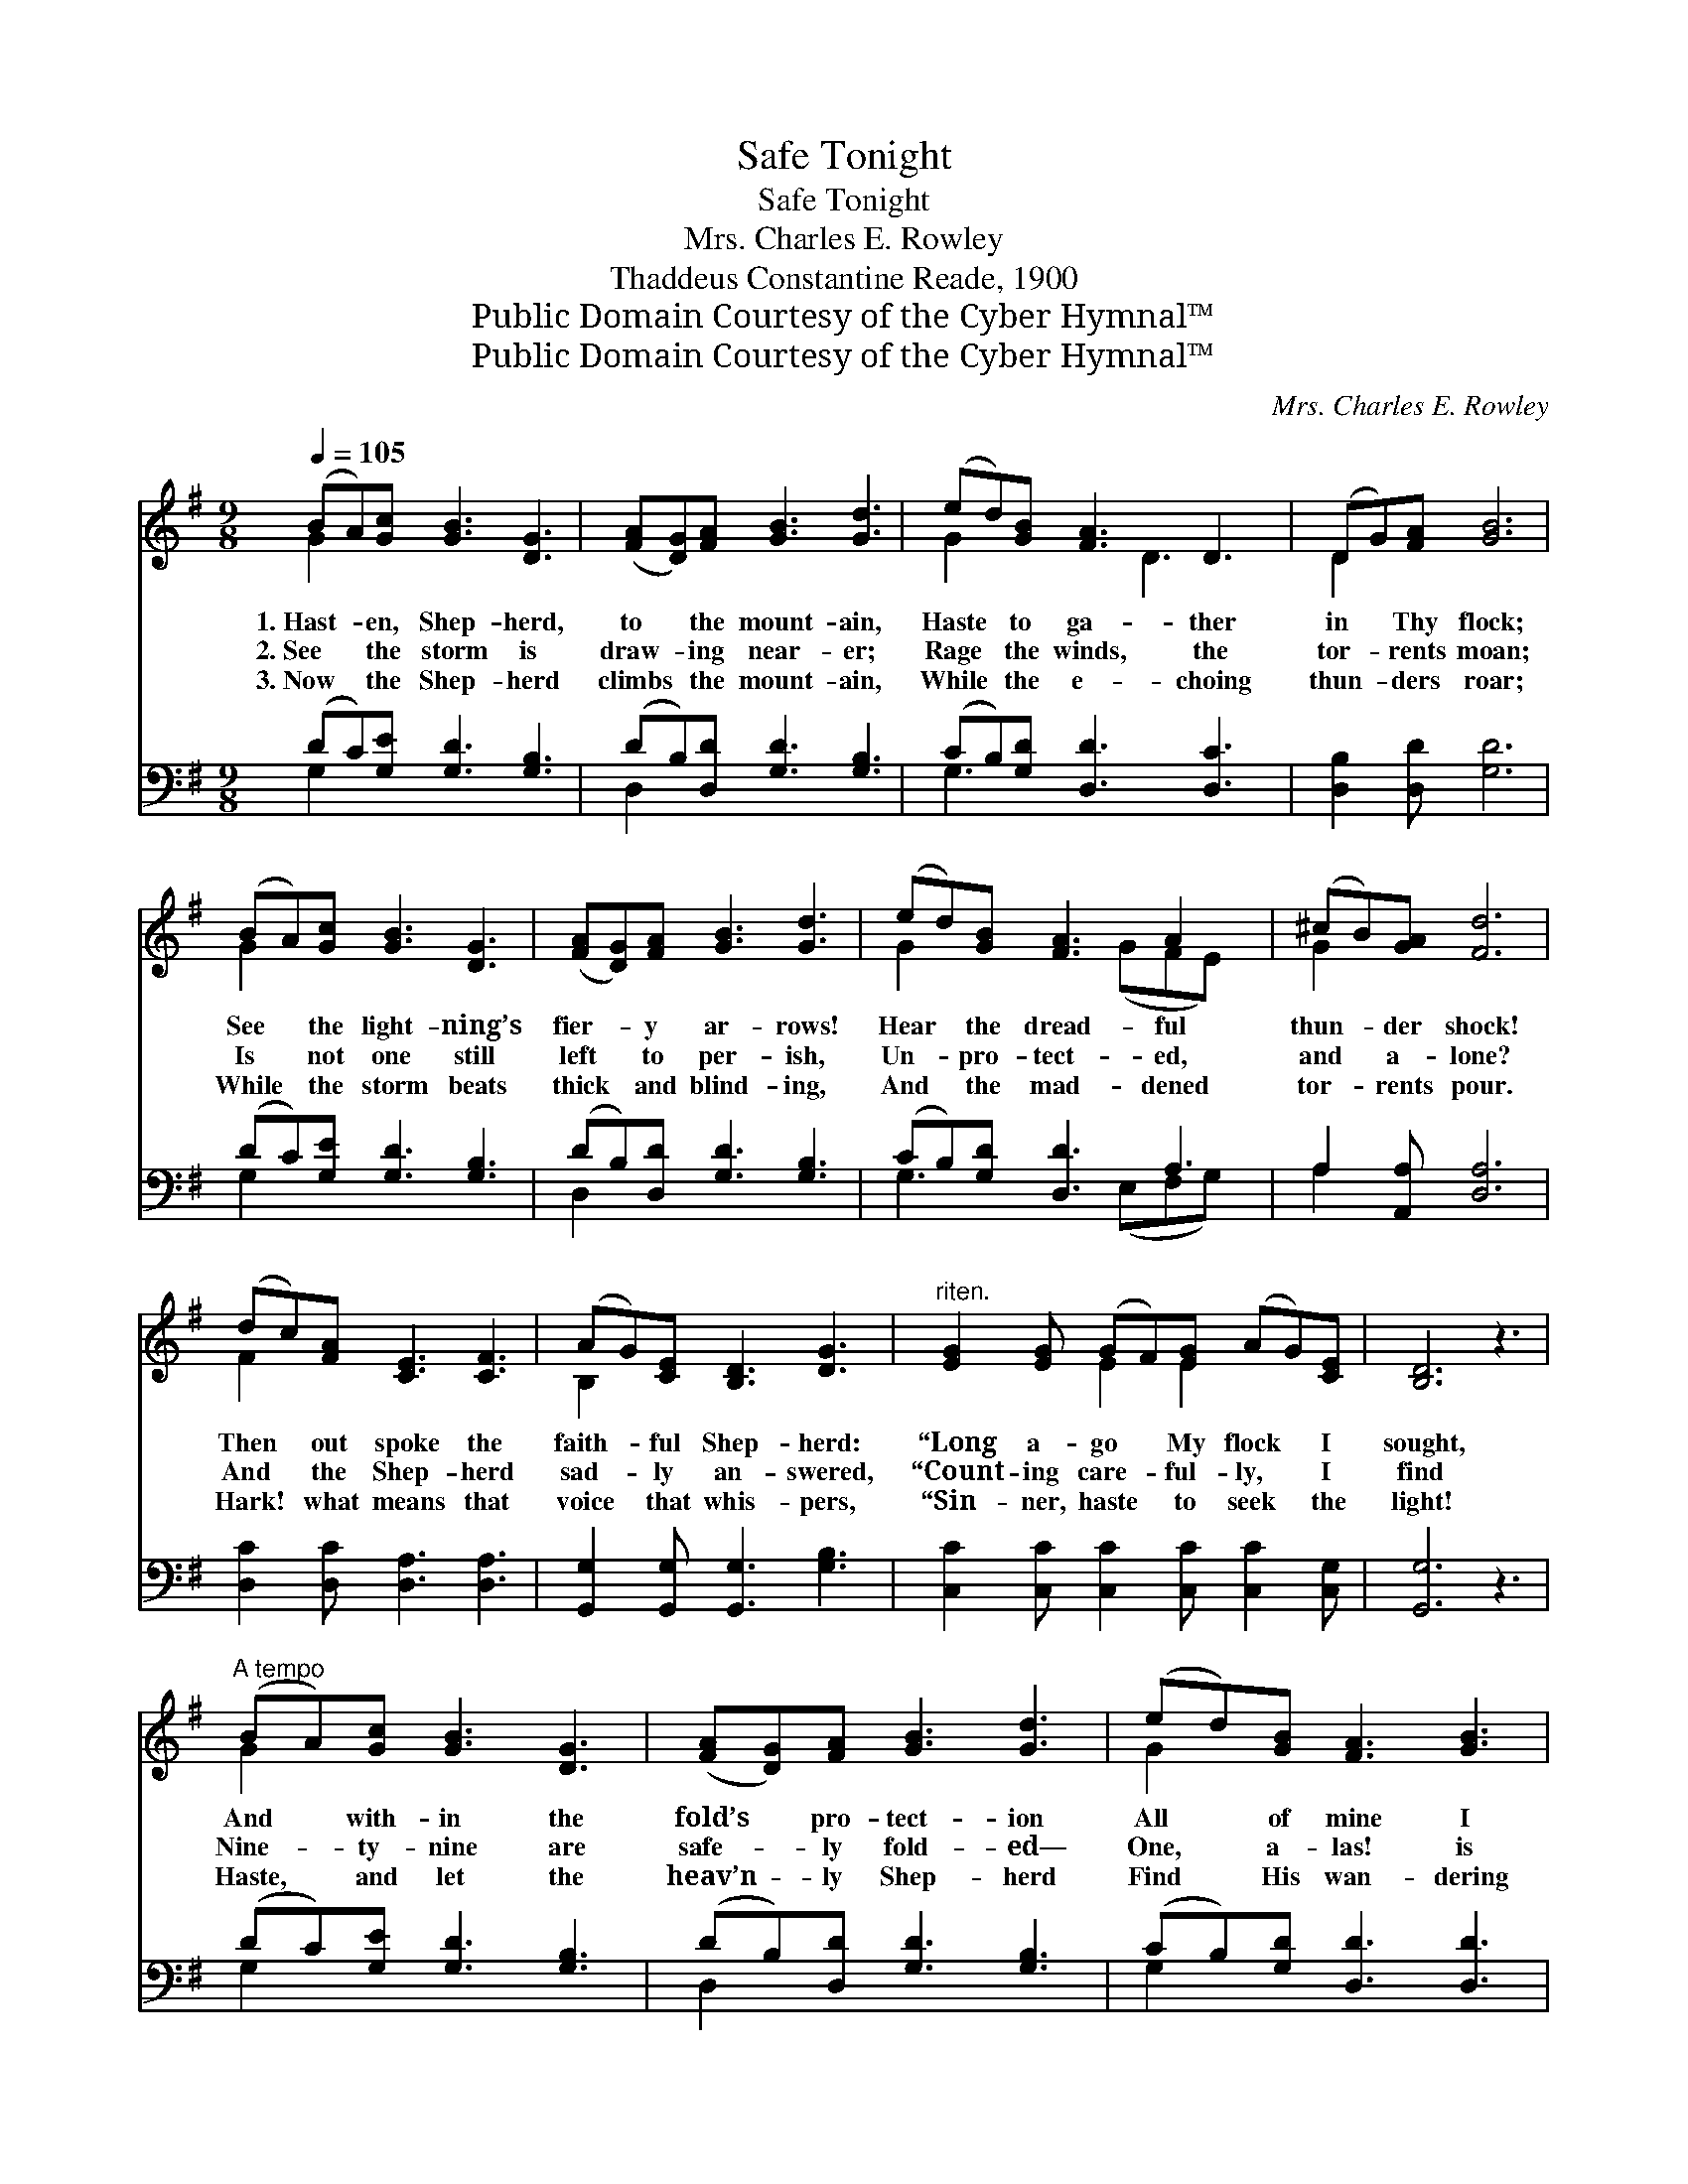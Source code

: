X:1
T:Safe Tonight
T:Safe Tonight
T:Mrs. Charles E. Rowley
T:Thaddeus Constantine Reade, 1900
T:Public Domain Courtesy of the Cyber Hymnal™
T:Public Domain Courtesy of the Cyber Hymnal™
C:Mrs. Charles E. Rowley
Z:Public Domain
Z:Courtesy of the Cyber Hymnal™
%%score ( 1 2 ) ( 3 4 )
L:1/8
Q:1/4=105
M:9/8
K:G
V:1 treble 
V:2 treble 
V:3 bass 
V:4 bass 
V:1
 (BA)[Gc] [GB]3 [DG]3 | ([FA][DG])[FA] [GB]3 [Gd]3 | (ed)[GB] [FA]3 D3 | (DG)[FA] [GB]6 | %4
w: 1.~Hast- * en, Shep- herd,|to * the mount- ain,|Haste * to ga- ther|in * Thy flock;|
w: 2.~See * the storm is|draw- * ing near- er;|Rage * the winds, the|tor- * rents moan;|
w: 3.~Now * the Shep- herd|climbs * the mount- ain,|While * the e- choing|thun- * ders roar;|
 (BA)[Gc] [GB]3 [DG]3 | ([FA][DG])[FA] [GB]3 [Gd]3 | (ed)[GB] [FA]3 A2 x | (^cB)[GA] [Fd]6 | %8
w: See * the light- ning’s|fier- * y ar- rows!|Hear * the dread- ful|thun- * der shock!|
w: Is * not one still|left * to per- ish,|Un- * pro- tect- ed,|and * a- lone?|
w: While * the storm beats|thick * and blind- ing,|And * the mad- dened|tor- * rents pour.|
 (dc)[FA] [CE]3 [CF]3 | (AG)[CE] [B,D]3 [DG]3 |"^riten." [EG]2 [EG] (GF)[EG] (AG)[CE] | [B,D]6 z3 | %12
w: Then * out spoke the|faith- * ful Shep- herd:|“Long a- go * My flock * I|sought,|
w: And * the Shep- herd|sad- * ly an- swered,|“Count- ing care- * ful- ly, * I|find|
w: Hark! * what means that|voice * that whis- pers,|“Sin- ner, haste * to seek * the|light!|
"^A tempo" (BA)[Gc] [GB]3 [DG]3 | ([FA][DG])[FA] [GB]3 [Gd]3 | (ed)[GB] [FA]3 [GB]3 | %15
w: And * with- in the|fold’s * pro- tect- ion|All * of mine I|
w: Nine- * ty- nine are|safe- * ly fold- ed—|One, * a- las! is|
w: Haste, * and let the|heav’n- * ly Shep- herd|Find * His wan- dering|
 (dc)[DA] [DG]6 ||[M:2/4][Q:1/4=80] [GB]>[GB]"^Refrain" [GB]2 | !fermata![Fd]>[FA] [GB]2 | %18
w: safe- * ly brought.”|||
w: left * be- hind.”|Safe to- night,|safe to- night,|
w: sheep * to- night.”|||
 [FA][FA] [GB][Fc] | !fermata![Fd]>[FA] [GB]2 | [Ec]<[Ec] [Ge]>[Ec] | %21
w: |||
w: Sweet- ly walk- ing|in the light;|Sin- ner, will you|
w: |||
 [DB]>[DA] [DB]<!fermata![Gd] | [FA][FA] [GB][Fc] | !fermata![GB]>[DA] [DG]2 |] %24
w: |||
w: come to Je- sus,|And be fold- ed|safe to- night?|
w: |||
V:2
 G2 x7 | x9 | G2 x3 D3 x | D2 x7 | G2 x7 | x9 | G2 x3 (GFE) x | G2 x7 | F2 x7 | B,2 x7 | %10
 x3 E2 E2 x2 | x9 | G2 x7 | x9 | G2 x7 | F2 x7 ||[M:2/4] x4 | x4 | x4 | x4 | x4 | x4 | x4 | x4 |] %24
V:3
 (DC)[G,E] [G,D]3 [G,B,]3 | (DB,)[D,D] [G,D]3 [G,B,]3 | (CB,)[G,D] [D,D]3 [D,C]3 | %3
 [D,B,]2 [D,D] [G,D]6 | (DC)[G,E] [G,D]3 [G,B,]3 | (DB,)[D,D] [G,D]3 [G,B,]3 | %6
 (CB,)[G,D] [D,D]3 A,3 | A,2 [A,,A,] [D,A,]6 | [D,C]2 [D,C] [D,A,]3 [D,A,]3 | %9
 [G,,G,]2 [G,,G,] [G,,G,]3 [G,B,]3 | [C,C]2 [C,C] [C,C]2 [C,C] [C,C]2 [C,G,] | [G,,G,]6 z3 | %12
 (DC)[G,E] [G,D]3 [G,B,]3 | (DB,)[D,D] [G,D]3 [G,B,]3 | (CB,)[G,D] [D,D]3 [D,D]3 | %15
 [D,A,]2 [D,C] [G,B,]6 ||[M:2/4] [G,D]>[G,D] [G,D]2 | [D,D]>[D,D] [G,D]2 | [D,D][D,D] [D,D][D,A,] | %19
 [D,A,]>[D,A,] G,2 | [C,G,]<[C,G,] [C,C]>[C,G,] | [G,,G,]>[G,,G,] G,<!fermata![G,B,] | %22
 [D,D][D,D] [D,D][D,D] | !fermata![D,D]>[D,C] [G,B,]2 |] %24
V:4
 G,2 x7 | D,2 x7 | G,3 x6 | x9 | G,2 x7 | D,2 x7 | G,3 x2 (E,F,G,) x | A,2 x7 | x9 | x9 | x9 | x9 | %12
 G,2 x7 | D,2 x7 | G,2 x7 | x9 ||[M:2/4] x4 | x4 | x4 | x2 G,2 | x4 | x2 G,/ x3/2 | x4 | x4 |] %24

